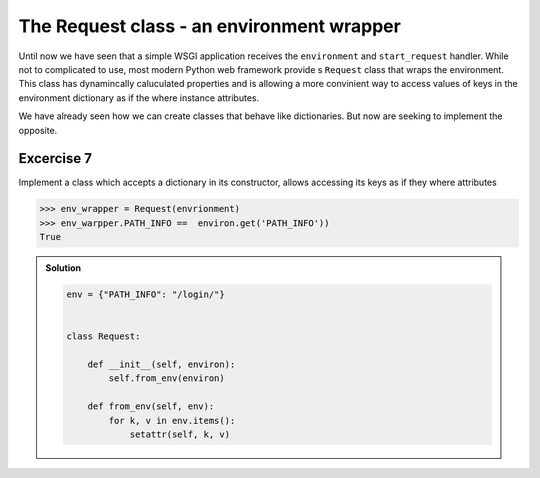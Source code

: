 The Request class - an environment wrapper
==========================================

Until now we have seen that a simple WSGI application
receives the ``environment`` and ``start_request`` handler.
While not to complicated to use, most modern Python web framework
provide s ``Request`` class that wraps the environment.
This class has dynamincally caluculated properties and is allowing
a more convinient way to access values of keys in the environment
dictionary as if the where instance attributes.

We have already seen how we can create classes that behave like
dictionaries. But now are seeking to implement the opposite.


Excercise 7
+++++++++++

Implement a class which accepts a dictionary in its constructor,
allows accessing its keys as if they where attributes

.. code:: python

   >>> env_wrapper = Request(envrionment)
   >>> env_warpper.PATH_INFO ==  environ.get('PATH_INFO'))
   True

..  admonition:: Solution
    :class: toggle

    .. code-block:: python

        env = {"PATH_INFO": "/login/"}


        class Request:

            def __init__(self, environ):
                self.from_env(environ)

            def from_env(self, env):
                for k, v in env.items():
                    setattr(self, k, v)
